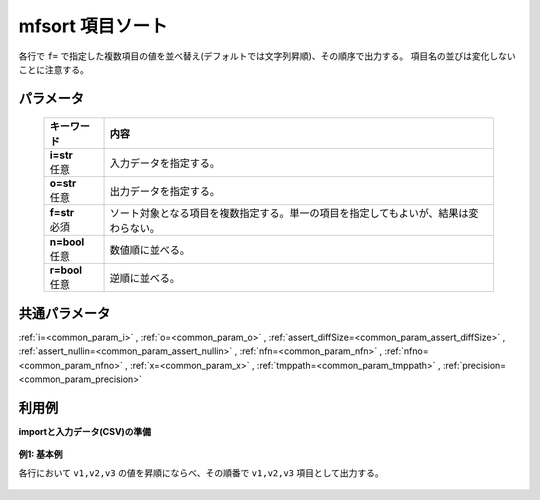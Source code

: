 mfsort 項目ソート
------------------------

各行で ``f=`` で指定した複数項目の値を並べ替え(デフォルトでは文字列昇順)、その順序で出力する。
項目名の並びは変化しないことに注意する。

パラメータ
''''''''''''''''''''''

  .. list-table::
   :header-rows: 1

   * - キーワード
     - 内容
   * - | **i=str**
       | 任意
     - | 入力データを指定する。
   * - | **o=str**
       | 任意
     - | 出力データを指定する。
   * - | **f=str**
       | 必須
     - | ソート対象となる項目を複数指定する。単一の項目を指定してもよいが、結果は変わらない。
   * - | **n=bool**
       | 任意
     - | 数値順に並べる。
   * - | **r=bool**
       | 任意
     - | 逆順に並べる。


共通パラメータ
''''''''''''''''''''

:ref:`i=<common_param_i>`
, :ref:`o=<common_param_o>`
, :ref:`assert_diffSize=<common_param_assert_diffSize>`
, :ref:`assert_nullin=<common_param_assert_nullin>`
, :ref:`nfn=<common_param_nfn>`
, :ref:`nfno=<common_param_nfno>`
, :ref:`x=<common_param_x>`
, :ref:`tmppath=<common_param_tmppath>`
, :ref:`precision=<common_param_precision>`


利用例
''''''''''''

**importと入力データ(CSV)の準備**

  .. code-block:: python
    :linenos:

    import nysol.mcmd as nm

    with open('dat1.csv','w') as f:
      f.write(
    '''id,v1,v2,v3
    1,b,a,c
    2,a,b,a
    3,b,,e
    ''')


**例1: 基本例**

各行において  ``v1,v2,v3``  の値を昇順にならべ、その順番で  ``v1,v2,v3``  項目として出力する。

  .. code-block:: python
    :linenos:

    nm.mfsort(f="v*", i="dat1.csv", o="rsl1.csv").run()
